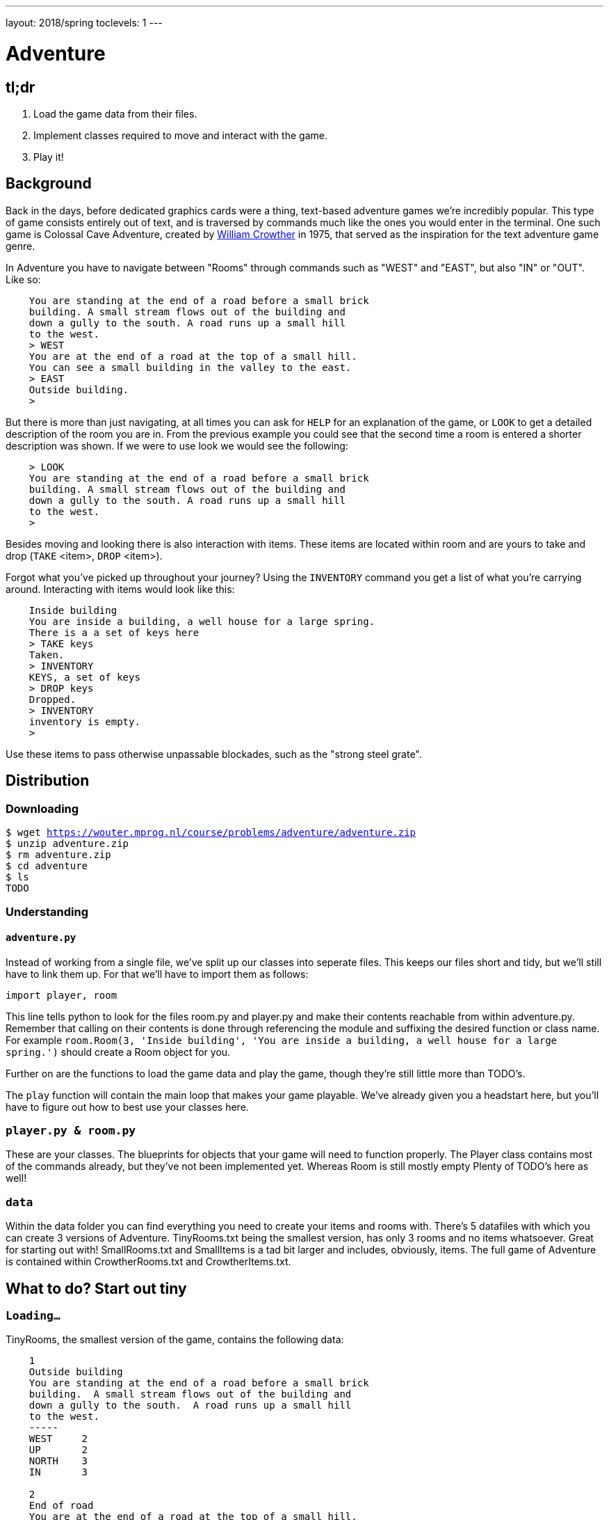 ---
layout: 2018/spring
toclevels: 1
---

= Adventure

== tl;dr

. Load the game data from their files.
. Implement classes required to move and interact with the game.
. Play it!

== Background

Back in the days, before dedicated graphics cards were a thing, text-based adventure games we're incredibly popular. This type of game consists entirely out of text, and is traversed by commands much like the ones you would enter in the terminal.
One such game is Colossal Cave Adventure, created by link:https://en.wikipedia.org/wiki/William_Crowther_(programmer)/[William Crowther] in 1975, that served as the inspiration for the text adventure game genre.

In Adventure you have to navigate between "Rooms" through commands such as "WEST" and "EAST", but also "IN" or "OUT".
Like so:
----
    You are standing at the end of a road before a small brick
    building. A small stream flows out of the building and
    down a gully to the south. A road runs up a small hill
    to the west.
    > WEST
    You are at the end of a road at the top of a small hill.
    You can see a small building in the valley to the east.
    > EAST
    Outside building.
    >
----

But there is more than just navigating, at all times you can ask for `HELP` for an explanation of the game, or `LOOK` to get a detailed description of the room you are in.
From the previous example you could see that the second time a room is entered a shorter description was shown. If we were to use look we would see the following:
----
    > LOOK
    You are standing at the end of a road before a small brick
    building. A small stream flows out of the building and
    down a gully to the south. A road runs up a small hill
    to the west.
    >
----

Besides moving and looking there is also interaction with items. These items are located within room and are yours to take and drop (`TAKE` <item>, `DROP` <item>).

Forgot what you've picked up throughout your journey? Using the `INVENTORY` command you get a list of what you're carrying around. Interacting with items would look like this:
----
    Inside building
    You are inside a building, a well house for a large spring.
    There is a a set of keys here
    > TAKE keys
    Taken.
    > INVENTORY
    KEYS, a set of keys
    > DROP keys
    Dropped.
    > INVENTORY
    inventory is empty.
    >
----

Use these items to pass otherwise unpassable blockades, such as the "strong steel grate".

== Distribution

=== Downloading

[source,subs="macros"]
----
$ wget https://wouter.mprog.nl/course/problems/adventure/adventure.zip
$ unzip adventure.zip
$ rm adventure.zip
$ cd adventure
$ ls
TODO
----

=== Understanding

==== `adventure.py`

Instead of working from a single file, we've split up our classes into seperate files. This keeps our files short and tidy, but we'll still have to link them up. For that we'll have to import them as follows:
[source]
----
import player, room
----
This line tells python to look for the files room.py and player.py and make their contents reachable from within adventure.py.
Remember that calling on their contents is done through referencing the module and suffixing the desired function or class name.
For example `room.Room(3, 'Inside building', 'You are inside a building, a well house for a large spring.')` should create a Room object for you.

Further on are the functions to load the game data and play the game, though they're still little more than TODO's.

The `play` function will contain the main loop that makes your game playable. We've already given you a headstart here, but you'll have to figure out how to best use your classes here.

=== `player.py & room.py`

These are your classes. The blueprints for objects that your game will need to function properly.
The Player class contains most of the commands already, but they've not been implemented yet. Whereas Room is still mostly empty
Plenty of TODO's here as well!

=== `data`

Within the data folder you can find everything you need to create your items and rooms with.
There's 5 datafiles with which you can create 3 versions of Adventure. TinyRooms.txt being the smallest version, has only 3 rooms and no items whatsoever. Great for starting out with!
SmallRooms.txt and SmallItems is a tad bit larger and includes, obviously, items.
The full game of Adventure is contained within CrowtherRooms.txt and CrowtherItems.txt.

== What to do? Start out tiny

=== `Loading...`

TinyRooms, the smallest version of the game, contains the following data:
----
    1
    Outside building
    You are standing at the end of a road before a small brick
    building.  A small stream flows out of the building and
    down a gully to the south.  A road runs up a small hill
    to the west.
    -----
    WEST     2
    UP       2
    NORTH    3
    IN       3

    2
    End of road
    You are at the end of a road at the top of a small hill.
    You can see a small building in the valley to the east.
    -----
    EAST     1
    DOWN     1

    3
    Inside building
    You are inside a building, a well house for a large spring.
    -----
    SOUTH     1
    OUT       1
----

These are the details for all rooms in the game and how to navigate between them. Each room consists of 4 parts:
----
  <id>
  <name>
  <description>
  ---
  <routes>
----

You'll find that the name is actually a short description of the room, whereas the 'description' is fully descriptive. Keep this in mind for later parts of the game!
First we'll have to parse this data into our program. Since a room is a bit more complicated than a simple string or integer we have set you up with a class named Room in room.py.
In adventure.py you'll find the `loadRooms` function. As you can see we've already opened the file for you, but you'll have to do the parsing part.
Implement the Room class en `loadRooms` function so that each room from TinyRooms.txt is represented by a Room object. Note that for now you can leave out the routes, just start out with an id, name and description.

Hier komt de; Test for phase 1.


=== `Let's get a move on`

Next up is moving to and from rooms using Room's `move` method. For this we'll first have to parse the routes though and keep track of which rooms are connected.
Add an attribute to the Room class that we can use to see if the given command is a valid move.
I.E. Can we `move` "EAST" from the first room?

You can test moving around by executing the following (pseudo-)code:
----
  room = player_1.move("WEST")) # should the return the 'room 2' object
  `print the name of the room` # should print room 2: "End of road"
  room = player_1.move("IN") # should the return the 'room 3' object
  `print the name of the room` # should print room 3: "Inside building"
----


=== `Interactive controls`

Time for your first steps into making this a game; have players give commands.

Each time a player enters a room for the first time, we'll provide them with a full description of the room.
Following the description we'll prompt the player for a command. The '>' will mark this prompt. It will ook like this:

----
  You are standing at the end of a road before a small brick
  building.  A small stream flows out of the building and
  down a gully to the south.  A road runs up a small hill
  to the west.
  >
----

If the player attempts a command that cannot be executed tell them they tried an "Invalid command." and prompt for another command using the '>'.
Like so:
----
  > OUT
  Invalid command.
  >
----

If a player enters a room he's already seen, only give them the short description.

=== `HELP!`

Let's help the player out when they get stuck by giving them a few extra commands. Implement the `QUIT` and `HELP`, you won't find them in the files so you'll have to decide for yourself where to declare them.
Also implement `LOOK`, finish it's implementation in the player class.

`HELP` prints instructions to remind the player of their commands and how to use them.
Have it behave as follows:
----
  > HELP
  You can move by typing directions such as EAST/WEST/IN/OUT
  QUIT quits the game.
  HELP prints instructions for the game.
  INVENTORY lists the item in your inventory.
  LOOK lists the complete description of the room and its contents.
  TAKE <item> take item from the room.
  DROP <item> drop item from your inventory.
----

`QUIT` let's the player stop the game. Print `Thanks for playing!` and terminate the program cleanly.

----
  > QUIT
  Thanks for playing!
----

`LOOK` prints a full description of the room, even if the room was visited earlier.

----
  Inside building
  > LOOK
  You are inside a building, a well house for a large spring.
----


=== `Small & Crowther small`
Now that we have the basics of our game completed; a player can move between rooms and has a few commands to help out with the game, it's time to implement some more advanced features of the game.
We're going to add items to the game that help the player pass obstacles or force the player back if they miss said items.

=== `Loot`

Items in Adventure have a name, description and location. To add these items to the game we'll once again have to first parse their data file. You can find them inside the `SmallItems.txt` and `CrowtherItems.txt`.
They look alot like rooms, but are just a bit simpeler. In `SmallItems.txt` you'll find the following data:

----
  KEYS
  a set of keys
  3

  LAMP
  a brightly shining brass lamp
  8

  ROD
  a black rod with a rusty star
  12
----

This time there's only a:
----
  name
  description
  room_id
----

Just like rooms, items all share the same three attributes.
This is why it would be a great idea use a class for items. Both the class `Item` and the function to load them (`loadItems`) have been created already. It's up to you to implement them.
Note that for now it's not necessary to put the items in rooms, we'll check if all items have been correctly created first.

TODO een test voor deze stap.


=== `Now where did I leave my keys?`

Items can be located in either rooms or the players own inventory. Let's start out with placing the items in their alotted rooms.
This raises the question of how to keep track of ownership over these items. It's up to you to decide how to do this, but it's recommended to first decide 'who' knows where an item is; does the item itself keep track of it's location, or do the inventories of the rooms and player denote where the item is.

Next up is actually loading the items into the rooms when the game starts, make sure each item is placed in it's intended location!

When a player visits a room with one or more items the game will have to let the player know which items there are in addition to the description of the room:
----
  You are inside a building, a well house for a large spring.
  KEYS: a set of keys
----

It's formatted as follows:
  <description>
  <item_1>
  <item_2>
  etc.

Don't forget to add this feature to the `LOOK` coomand!


=== `What's mine is mine`

It's now time to implement the `TAKE` <item> command. By use of `TAKE` the player can pick up an item from a room they're in. In other words, ownership transfers from a room to the player.
Of course there is some error catching to do, what happens for instance if a player takes something that is not in the room? Or an item that is located inside another room the player is not currently in?
Both cases should be met by printin "`No such item.`" Resulting in the following gameplay:
----
  You are inside a building, a well house for a large spring.
  KEYS: a set of keys
  > TAKE KEYS
  KEYS taken.
  > TAKE KEYS
  No such item.
  > TAKE SOMETHING
  No such item.
  >
----

Any item the player picks up, they can also drop using the `DROP` command. Ownership then transfers from the player to the room they are currently in (no throwing items to other rooms!). Once again when a player were to drop an item not in their possession they are met with "`No such item.`". Dropping items looks alot like picking them up:
----
  You are inside a building, a well house for a large spring.
  KEYS: a set of keys
  > TAKE KEYS
  KEYS taken.
  > DROP KEYS
  KEYS dropped.
  > DROP KEYS
  No such item.
  > TAKE KEYS
  KEYS taken.
----

Make sure you can pick up items that you previously dropped!

For the player to keep track of their owned items you'll have to implement the `INVENTORY` command. It should print all items currently owned by the player, like this:
----
  > INVENTORY
  KEYS: a set of keys
  LAMP: a brightly shining brass lamp
  > DROP KEYS
  KEYS dropped.
  > INVENTORY
  LAMP: a brightly shining brass lamp
  > DROP LAMP
  LAMP dropped.
  > INVENTORY
  Your inventory is empty.
  >
----


=== `Members only`

Now that you've implemented items, the game has become significantly more interesting. Since they allow you to implement conditional movement; movements can now depend on items being in the inventory of the player. Room 6, for instance, allows access to rooms 7 and 8 through the same movement `DOWN`, depending on whether the player owns the keys. To progress in the game the player will first need to find the keys.

The datafiles show such conditional movements in the following way:
----
  DOWN       8/KEYS
  DOWN       7
----

Only one condition can exist per movement and it is always an item. If the player has the required item, the conditional movement is always made; it is not an optional movement.

This makes moving around a bit more complicated. Aside from checking only that the direction is connected to a room, you'll now have to check for the conditional movement.
Depending on your earlier implementation of moving, you might have to slightly alter your code.

A conditional movement would look like this:
----
  You are crawling over cobbles in a low east/west passage.
  There is a dim light to the east.
  > DROP LAMP
  LAMP dropped.
  > WEST
  It is now pitch dark.  If you proceed you will likely fall
  into a pit.
  > EAST
  Cobble crawl
  LAMP: a brightly shining brass lamp
  > TAKE LAMP
  LAMP taken.
  > EAST
  You are in a debris room filled with stuff washed in from
  the surface.  A low wide passage with cobbles becomes
  plugged with mud and debris here, but an extremely narrow
  canyon leads upward and west.  Unfortunately, the passage
  is blocked by a barrier marked "Under Construction."
  >
----


=== `You shall not pass`

Sometimes a player will attempt a movement they cannot make yet, because they are missing the required item. Passing the steel grate in room 6 for example requires keys.
Instead of printing a custom message, we'll have the player move into a special sort of room. This room displays a description for what happened, and then forcefully moves the player to where the forced movement points.
This move happpens automatically and immediately after printing the full description.

Another example of forced movements can be found in the Crowther rooms 70 through 75. These rooms even have a conditional `FORCED` movement. These are the final few rooms, if all required items are owned the player will win the game and go to room 77. If not, the player continues to room 76 and has to try and find the remaining "`treasures`". The interesting part is that rooms 70 through 75 are devoid of a description! This makes it possible to have conditional movement based on 6 items, even though 5 extra rooms are required to do so.

This leaves you to implement this `FORCED` movement to the game. Luckily a room with `FORCED` movement can only contain that movement and no others. So you won't have to take anything else into account when a `FORCED` movement is encountered!

Being `FORCED` moved looks like this:
----
  You are in a 25-foot depression floored with bare dirt.
  Set into the dirt is a strong steel grate mounted in
  concrete.  A dry streambed leads into the depression from
  the north.
  > INVENTORY
  Your inventory is empty.
  > DOWN
  The grate is locked and you don't have any keys.
  Outside grate
  > DOWN
  The grate is locked and you don't have any keys.
  Outside grate
  >
----

Remember to always print the full description when a room `FORCED` is entered. There's no room to `LOOK` around, since the player is immediately moved by the game.


== Requirements

Lijstje met alles wat er geïmplementeerd moet zijn?

== Walkthroughs

video::JlGPuG6fIXs[youtube,list=PLhQjrBD2T382DOV8V9pWN7NTp0uRLvIYa]

== Testing

To test your implementation of `adventure` via the command line, execute `adventure` as follows:

[source]
----
./TEST_ADVENTURE
----


=== `check50`

```
check50 cs50/2018/spring/similarities/less
```

=== `style50`

```
style50 helpers.py
```

== Staff's Solution

=== CLI

[source]
----
~cs50/pset6/less/compare
----

=== Web

http://similarities.cs50.net/less
